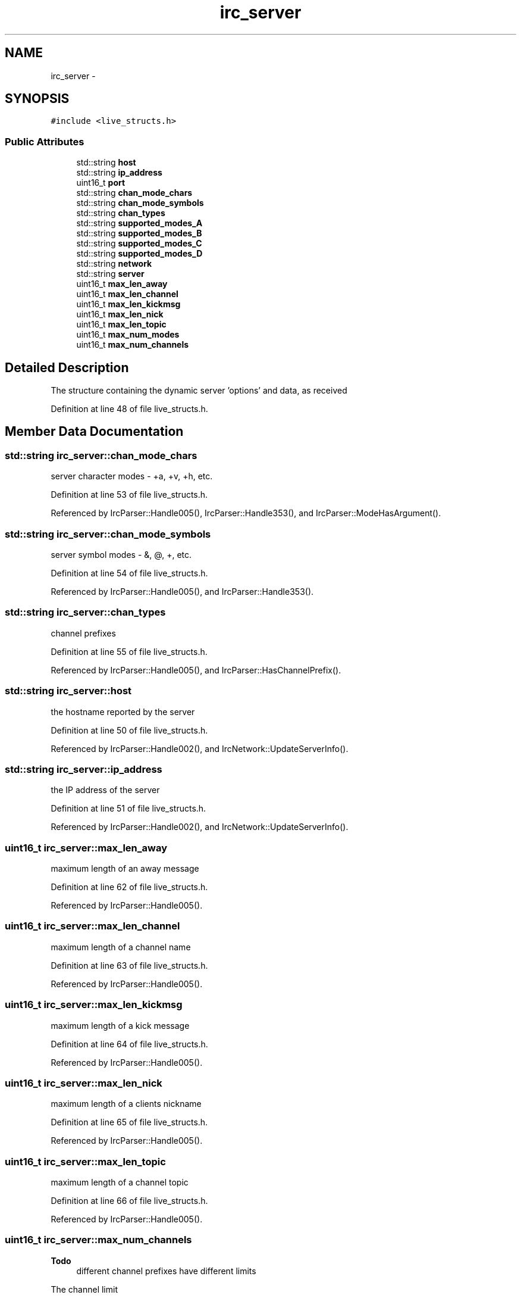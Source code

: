 .TH "irc_server" 3 "Mon Jun 23 2014" "Version 0.1" "Social Bot Interface" \" -*- nroff -*-
.ad l
.nh
.SH NAME
irc_server \- 
.SH SYNOPSIS
.br
.PP
.PP
\fC#include <live_structs\&.h>\fP
.SS "Public Attributes"

.in +1c
.ti -1c
.RI "std::string \fBhost\fP"
.br
.ti -1c
.RI "std::string \fBip_address\fP"
.br
.ti -1c
.RI "uint16_t \fBport\fP"
.br
.ti -1c
.RI "std::string \fBchan_mode_chars\fP"
.br
.ti -1c
.RI "std::string \fBchan_mode_symbols\fP"
.br
.ti -1c
.RI "std::string \fBchan_types\fP"
.br
.ti -1c
.RI "std::string \fBsupported_modes_A\fP"
.br
.ti -1c
.RI "std::string \fBsupported_modes_B\fP"
.br
.ti -1c
.RI "std::string \fBsupported_modes_C\fP"
.br
.ti -1c
.RI "std::string \fBsupported_modes_D\fP"
.br
.ti -1c
.RI "std::string \fBnetwork\fP"
.br
.ti -1c
.RI "std::string \fBserver\fP"
.br
.ti -1c
.RI "uint16_t \fBmax_len_away\fP"
.br
.ti -1c
.RI "uint16_t \fBmax_len_channel\fP"
.br
.ti -1c
.RI "uint16_t \fBmax_len_kickmsg\fP"
.br
.ti -1c
.RI "uint16_t \fBmax_len_nick\fP"
.br
.ti -1c
.RI "uint16_t \fBmax_len_topic\fP"
.br
.ti -1c
.RI "uint16_t \fBmax_num_modes\fP"
.br
.ti -1c
.RI "uint16_t \fBmax_num_channels\fP"
.br
.in -1c
.SH "Detailed Description"
.PP 
The structure containing the dynamic server 'options' and data, as received 
.PP
Definition at line 48 of file live_structs\&.h\&.
.SH "Member Data Documentation"
.PP 
.SS "std::string irc_server::chan_mode_chars"
server character modes - +a, +v, +h, etc\&. 
.PP
Definition at line 53 of file live_structs\&.h\&.
.PP
Referenced by IrcParser::Handle005(), IrcParser::Handle353(), and IrcParser::ModeHasArgument()\&.
.SS "std::string irc_server::chan_mode_symbols"
server symbol modes - &, @, +, etc\&. 
.PP
Definition at line 54 of file live_structs\&.h\&.
.PP
Referenced by IrcParser::Handle005(), and IrcParser::Handle353()\&.
.SS "std::string irc_server::chan_types"
channel prefixes 
.PP
Definition at line 55 of file live_structs\&.h\&.
.PP
Referenced by IrcParser::Handle005(), and IrcParser::HasChannelPrefix()\&.
.SS "std::string irc_server::host"
the hostname reported by the server 
.PP
Definition at line 50 of file live_structs\&.h\&.
.PP
Referenced by IrcParser::Handle002(), and IrcNetwork::UpdateServerInfo()\&.
.SS "std::string irc_server::ip_address"
the IP address of the server 
.PP
Definition at line 51 of file live_structs\&.h\&.
.PP
Referenced by IrcParser::Handle002(), and IrcNetwork::UpdateServerInfo()\&.
.SS "uint16_t irc_server::max_len_away"
maximum length of an away message 
.PP
Definition at line 62 of file live_structs\&.h\&.
.PP
Referenced by IrcParser::Handle005()\&.
.SS "uint16_t irc_server::max_len_channel"
maximum length of a channel name 
.PP
Definition at line 63 of file live_structs\&.h\&.
.PP
Referenced by IrcParser::Handle005()\&.
.SS "uint16_t irc_server::max_len_kickmsg"
maximum length of a kick message 
.PP
Definition at line 64 of file live_structs\&.h\&.
.PP
Referenced by IrcParser::Handle005()\&.
.SS "uint16_t irc_server::max_len_nick"
maximum length of a clients nickname 
.PP
Definition at line 65 of file live_structs\&.h\&.
.PP
Referenced by IrcParser::Handle005()\&.
.SS "uint16_t irc_server::max_len_topic"
maximum length of a channel topic 
.PP
Definition at line 66 of file live_structs\&.h\&.
.PP
Referenced by IrcParser::Handle005()\&.
.SS "uint16_t irc_server::max_num_channels"

.PP
\fBTodo\fP
.RS 4
different channel prefixes have different limits 
.RE
.PP
The channel limit
.PP
\fBTodo\fP
.RS 4
different channel prefixes have different limits 
.RE
.PP
The channel limit 
.PP
Definition at line 70 of file live_structs\&.h\&.
.SS "uint16_t irc_server::max_num_modes"
maximum number of modes in a single MODE command 
.PP
Definition at line 67 of file live_structs\&.h\&.
.PP
Referenced by IrcParser::Handle005(), and IrcParser::HandleMode()\&.
.SS "std::string irc_server::network"
server reported network name 
.PP
Definition at line 60 of file live_structs\&.h\&.
.PP
Referenced by IrcParser::Handle005(), and IrcNetwork::Name()\&.
.SS "uint16_t irc_server::port"
the port of the server connection 
.PP
Definition at line 52 of file live_structs\&.h\&.
.PP
Referenced by IrcNetwork::UpdateServerInfo()\&.
.SS "std::string irc_server::server"
the server within the network, as reported 
.PP
Definition at line 61 of file live_structs\&.h\&.
.PP
Referenced by IrcParser::Handle001(), and IrcNetwork::Server()\&.
.SS "std::string irc_server::supported_modes_A"
server supported 'A' modes 
.PP
Definition at line 56 of file live_structs\&.h\&.
.PP
Referenced by IrcParser::Handle005(), and IrcParser::ModeHasArgument()\&.
.SS "std::string irc_server::supported_modes_B"
server supported 'B' modes 
.PP
Definition at line 57 of file live_structs\&.h\&.
.PP
Referenced by IrcParser::Handle005(), and IrcParser::ModeHasArgument()\&.
.SS "std::string irc_server::supported_modes_C"
server supported 'C' modes 
.PP
Definition at line 58 of file live_structs\&.h\&.
.PP
Referenced by IrcParser::Handle005(), and IrcParser::ModeHasArgument()\&.
.SS "std::string irc_server::supported_modes_D"
server supported 'D' modes 
.PP
Definition at line 59 of file live_structs\&.h\&.
.PP
Referenced by IrcParser::Handle005()\&.

.SH "Author"
.PP 
Generated automatically by Doxygen for Social Bot Interface from the source code\&.
